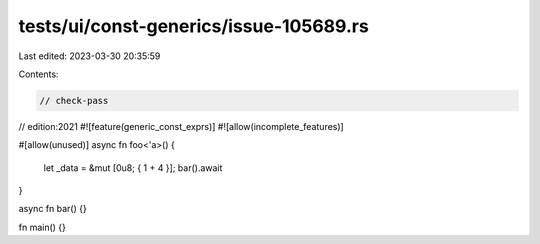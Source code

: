 tests/ui/const-generics/issue-105689.rs
=======================================

Last edited: 2023-03-30 20:35:59

Contents:

.. code-block:: rs

    // check-pass
// edition:2021
#![feature(generic_const_exprs)]
#![allow(incomplete_features)]

#[allow(unused)]
async fn foo<'a>() {
    let _data = &mut [0u8; { 1 + 4 }];
    bar().await
}

async fn bar() {}

fn main() {}


